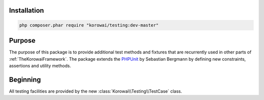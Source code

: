 Installation
============

.. code-block:: shell

   php composer.phar require "korowai/testing:dev-master"


Purpose
=======

The purpose of this package is to provide additional test methods and fixtures
that are recurrently used in other parts of :ref:`TheKorowaiFramework`. The
package extends the PHPUnit_ by Sebastian Bergmann by defining new constraints,
assertions and utility methods.

Beginning
=========

All testing facilities are provided by the new
:class:`Korowai\\Testing\\TestCase` class.

.. _PHPUnit: https://phpunit.de/

.. <!--- vim: set syntax=rst spell: -->
